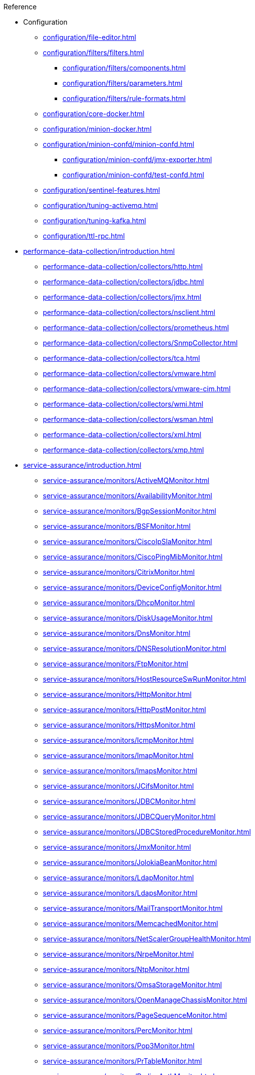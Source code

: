 .Reference
* Configuration
** xref:configuration/file-editor.adoc[]
** xref:configuration/filters/filters.adoc[]
*** xref:configuration/filters/components.adoc[]
*** xref:configuration/filters/parameters.adoc[]
*** xref:configuration/filters/rule-formats.adoc[]
** xref:configuration/core-docker.adoc[]
** xref:configuration/minion-docker.adoc[]
** xref:configuration/minion-confd/minion-confd.adoc[]
*** xref:configuration/minion-confd/jmx-exporter.adoc[]
*** xref:configuration/minion-confd/test-confd.adoc[]
** xref:configuration/sentinel-features.adoc[]
** xref:configuration/tuning-activemq.adoc[]
** xref:configuration/tuning-kafka.adoc[]
** xref:configuration/ttl-rpc.adoc[]
* xref:performance-data-collection/introduction.adoc[]
** xref:performance-data-collection/collectors/http.adoc[]
** xref:performance-data-collection/collectors/jdbc.adoc[]
** xref:performance-data-collection/collectors/jmx.adoc[]
** xref:performance-data-collection/collectors/nsclient.adoc[]
** xref:performance-data-collection/collectors/prometheus.adoc[]
** xref:performance-data-collection/collectors/SnmpCollector.adoc[]
** xref:performance-data-collection/collectors/tca.adoc[]
** xref:performance-data-collection/collectors/vmware.adoc[]
** xref:performance-data-collection/collectors/vmware-cim.adoc[]
** xref:performance-data-collection/collectors/wmi.adoc[]
** xref:performance-data-collection/collectors/wsman.adoc[]
** xref:performance-data-collection/collectors/xml.adoc[]
** xref:performance-data-collection/collectors/xmp.adoc[]
* xref:service-assurance/introduction.adoc[]
** xref:service-assurance/monitors/ActiveMQMonitor.adoc[]
** xref:service-assurance/monitors/AvailabilityMonitor.adoc[]
** xref:service-assurance/monitors/BgpSessionMonitor.adoc[]
** xref:service-assurance/monitors/BSFMonitor.adoc[]
** xref:service-assurance/monitors/CiscoIpSlaMonitor.adoc[]
** xref:service-assurance/monitors/CiscoPingMibMonitor.adoc[]
** xref:service-assurance/monitors/CitrixMonitor.adoc[]
** xref:service-assurance/monitors/DeviceConfigMonitor.adoc[]
** xref:service-assurance/monitors/DhcpMonitor.adoc[]
** xref:service-assurance/monitors/DiskUsageMonitor.adoc[]
** xref:service-assurance/monitors/DnsMonitor.adoc[]
** xref:service-assurance/monitors/DNSResolutionMonitor.adoc[]
** xref:service-assurance/monitors/FtpMonitor.adoc[]
** xref:service-assurance/monitors/HostResourceSwRunMonitor.adoc[]
** xref:service-assurance/monitors/HttpMonitor.adoc[]
** xref:service-assurance/monitors/HttpPostMonitor.adoc[]
** xref:service-assurance/monitors/HttpsMonitor.adoc[]
** xref:service-assurance/monitors/IcmpMonitor.adoc[]
** xref:service-assurance/monitors/ImapMonitor.adoc[]
** xref:service-assurance/monitors/ImapsMonitor.adoc[]
** xref:service-assurance/monitors/JCifsMonitor.adoc[]
** xref:service-assurance/monitors/JDBCMonitor.adoc[]
** xref:service-assurance/monitors/JDBCQueryMonitor.adoc[]
** xref:service-assurance/monitors/JDBCStoredProcedureMonitor.adoc[]
** xref:service-assurance/monitors/JmxMonitor.adoc[]
** xref:service-assurance/monitors/JolokiaBeanMonitor.adoc[]
** xref:service-assurance/monitors/LdapMonitor.adoc[]
** xref:service-assurance/monitors/LdapsMonitor.adoc[]
** xref:service-assurance/monitors/MailTransportMonitor.adoc[]
** xref:service-assurance/monitors/MemcachedMonitor.adoc[]
** xref:service-assurance/monitors/NetScalerGroupHealthMonitor.adoc[]
** xref:service-assurance/monitors/NrpeMonitor.adoc[]
** xref:service-assurance/monitors/NtpMonitor.adoc[]
** xref:service-assurance/monitors/OmsaStorageMonitor.adoc[]
** xref:service-assurance/monitors/OpenManageChassisMonitor.adoc[]
** xref:service-assurance/monitors/PageSequenceMonitor.adoc[]
** xref:service-assurance/monitors/PercMonitor.adoc[]
** xref:service-assurance/monitors/Pop3Monitor.adoc[]
** xref:service-assurance/monitors/PrTableMonitor.adoc[]
** xref:service-assurance/monitors/RadiusAuthMonitor.adoc[]
** xref:service-assurance/monitors/SmbMonitor.adoc[]
** xref:service-assurance/monitors/SmtpMonitor.adoc[]
** xref:service-assurance/monitors/SnmpMonitor.adoc[]
** xref:service-assurance/monitors/SshMonitor.adoc[]
** xref:service-assurance/monitors/SSLCertMonitor.adoc[]
** xref:service-assurance/monitors/StrafePingMonitor.adoc[]
** xref:service-assurance/monitors/SystemExecuteMonitor.adoc[]
** xref:service-assurance/monitors/TcpMonitor.adoc[]
** xref:service-assurance/monitors/VmwareCimMonitor.adoc[]
** xref:service-assurance/monitors/VmwareMonitor.adoc[]
** xref:service-assurance/monitors/WebMonitor.adoc[]
** xref:service-assurance/monitors/Win32ServiceMonitor.adoc[]
** xref:service-assurance/monitors/WsManMonitor.adoc[]
** xref:service-assurance/monitors/XmpMonitor.adoc[]
* xref:telemetryd/introduction.adoc[]
** xref:telemetryd/listeners/introduction.adoc[]
*** xref:telemetryd/listeners/tcp.adoc[]
*** xref:telemetryd/listeners/udp.adoc[]
** xref:telemetryd/protocols/introduction.adoc[]
*** xref:telemetryd/protocols/bmp.adoc[]
*** xref:telemetryd/protocols/nxos.adoc[]
*** xref:telemetryd/protocols/graphite.adoc[]
*** xref:telemetryd/protocols/ipfix.adoc[]
*** xref:telemetryd/protocols/jti.adoc[]
*** xref:telemetryd/protocols/netflow5.adoc[]
*** xref:telemetryd/protocols/netflow9.adoc[]
*** xref:telemetryd/protocols/openconfig.adoc[]
*** xref:telemetryd/protocols/sflow.adoc[]
* xref:ticketing/introduction.adoc[]
** xref:ticketing/ticketer/jira.adoc[]
** xref:ticketing/ticketer/remedy.adoc[]
** xref:ticketing/ticketer/tsrm.adoc[]
* Provisioning
** xref:provisioning/adapters/introduction.adoc[]
*** xref:provisioning/adapters/ddns.adoc[]
*** xref:provisioning/adapters/geoip.adoc[]
*** xref:provisioning/adapters/hardware-inventory.adoc[]
*** xref:provisioning/adapters/rdns.adoc[]
*** xref:provisioning/adapters/snmp-asset.adoc[]
*** xref:provisioning/adapters/snmp-metadata.adoc[]
*** xref:provisioning/adapters/wsman-asset.adoc[]
** xref:provisioning/handlers/introduction.adoc[]
*** xref:provisioning/handlers/dns.adoc[DNS]
*** xref:provisioning/handlers/file.adoc[File]
*** xref:provisioning/handlers/http.adoc[HTTP(S)]
*** xref:provisioning/handlers/vmware.adoc[VMware]
*** xref:provisioning/handlers/requisition-plugin.adoc[Requisition Plugins]
** xref:provisioning/policies.adoc[]
*** xref:provisioning/policies/ip-interface.adoc[]
*** xref:provisioning/policies/metadata.adoc[]
*** xref:provisioning/policies/node-category.adoc[]
*** xref:provisioning/policies/script.adoc[]
*** xref:provisioning/policies/snmp-interface.adoc[]
** xref:provisioning/detectors.adoc[]
*** xref:provisioning/detectors/ActiveMQDetector.adoc[ActiveMQ]
*** xref:provisioning/detectors/BgpSessionDetector.adoc[BGP Session]
*** xref:provisioning/detectors/BsfDetector.adoc[Bean Script]
*** xref:provisioning/detectors/DnsDetector.adoc[DNS]
*** xref:provisioning/detectors/FtpDetector.adoc[FTP]
*** xref:provisioning/detectors/HostResourceSWRunDetector.adoc[HostResourceSWRun]
*** xref:provisioning/detectors/HttpDetector.adoc[HTTP]
*** xref:provisioning/detectors/HttpsDetector.adoc[HTTPS]
*** xref:provisioning/detectors/ReverseDNSLookupDetector.adoc[Reverse DNS]
*** xref:provisioning/detectors/SnmpDetector.adoc[SNMP]
*** xref:provisioning/detectors/TcpDetector.adoc[TCP]
*** xref:provisioning/detectors/WebDetector.adoc[Web]
*** xref:provisioning/detectors/Win32ServiceDetector.adoc[Win32 Service]
*** xref:provisioning/detectors/WmiDetector.adoc[WMI]
*** xref:provisioning/detectors/WsmanDetector.adoc[WS-MAN]
*** xref:provisioning/detectors/WsmanWqlDetector.adoc[WS-MAN WQL]
* xref:daemons/introduction.adoc[]
** xref:daemons/daemon-config-files/alarmd.adoc[]
** xref:daemons/daemon-config-files/collectd.adoc[]
** xref:daemons/daemon-config-files/discovery.adoc[]
** xref:daemons/daemon-config-files/eventd.adoc[]
** xref:daemons/daemon-config-files/notifd.adoc[]
** xref:daemons/daemon-config-files/pollerd.adoc[]
** xref:daemons/daemon-config-files/snmp-interface-poller.adoc[]
** xref:daemons/daemon-config-files/syslogd.adoc[]
** xref:daemons/daemon-config-files/telemetryd.adoc[]
** xref:daemons/daemon-config-files/trapd.adoc[]
** xref:operation:admin/logging/introduction.adoc[]
* xref:glossary.adoc[]
